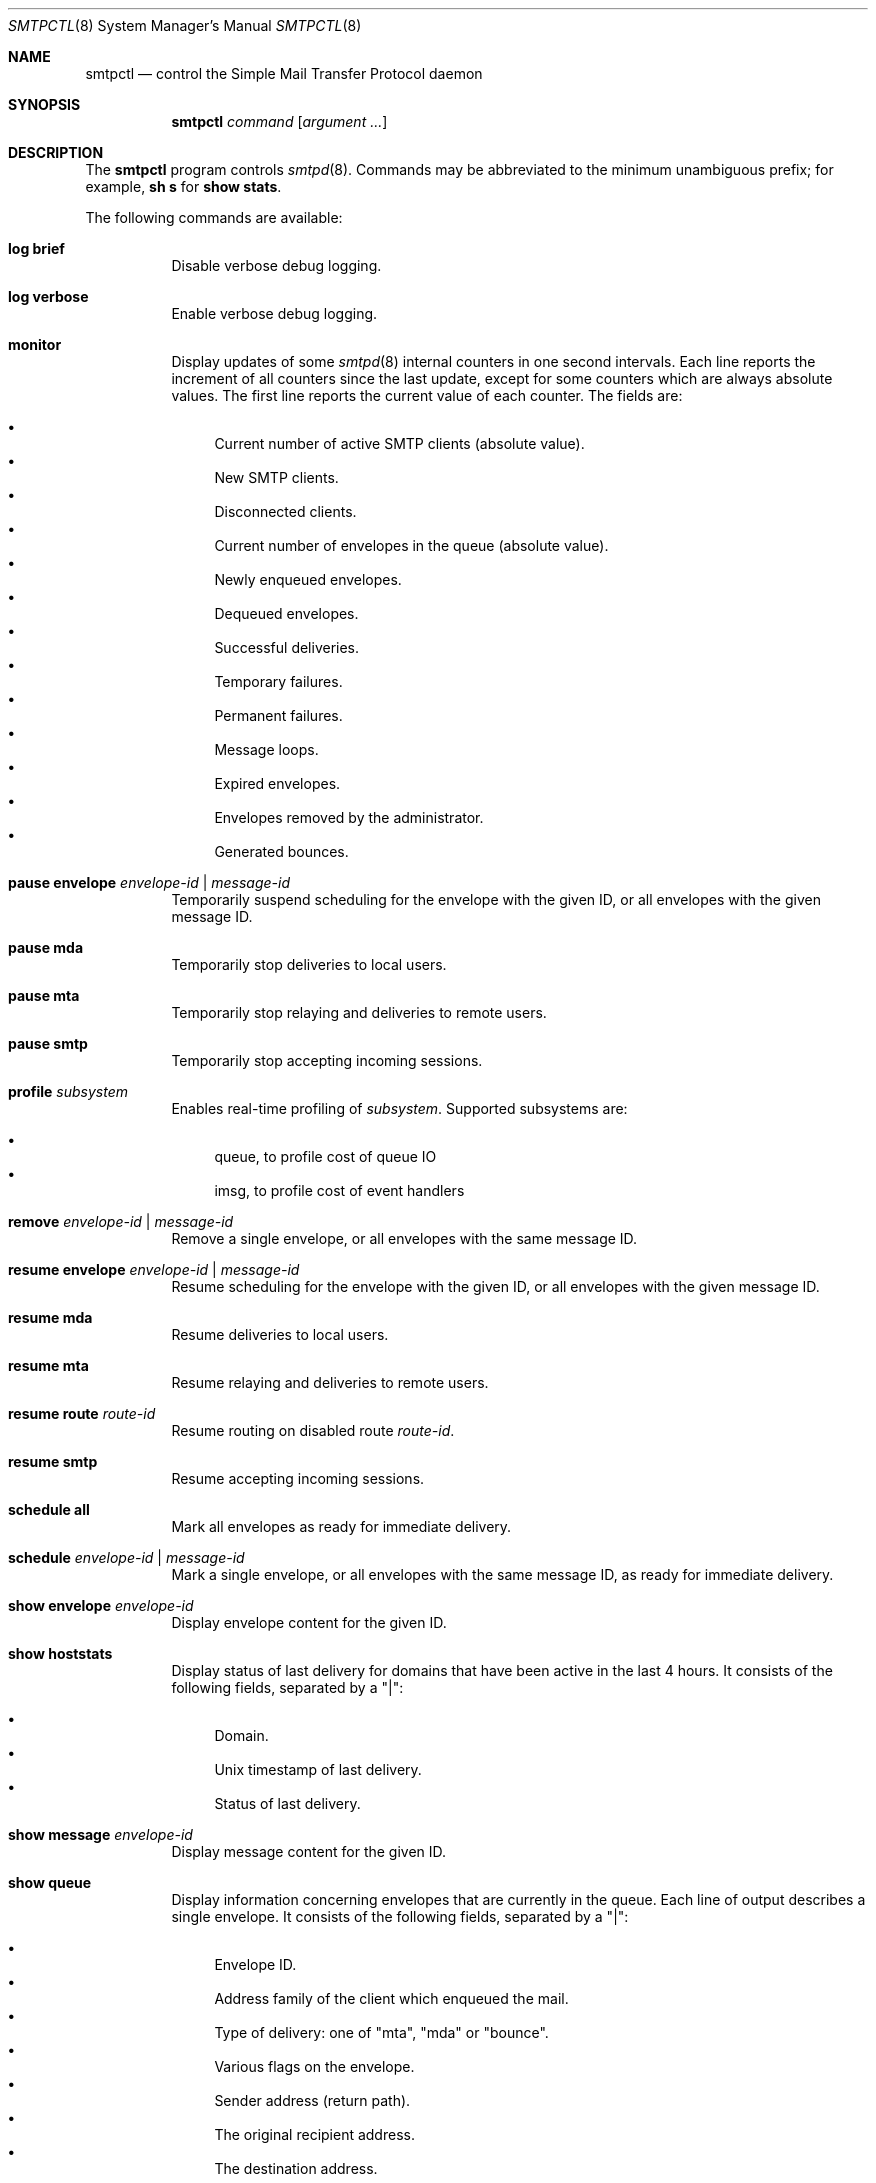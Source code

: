 .\" $OpenBSD: smtpctl.8,v 1.43 2013/07/19 21:14:52 eric Exp $
.\"
.\" Copyright (c) 2006 Pierre-Yves Ritschard <pyr@openbsd.org>
.\" Copyright (c) 2012 Gilles Chehade <gilles@poolp.org>
.\"
.\" Permission to use, copy, modify, and distribute this software for any
.\" purpose with or without fee is hereby granted, provided that the above
.\" copyright notice and this permission notice appear in all copies.
.\"
.\" THE SOFTWARE IS PROVIDED "AS IS" AND THE AUTHOR DISCLAIMS ALL WARRANTIES
.\" WITH REGARD TO THIS SOFTWARE INCLUDING ALL IMPLIED WARRANTIES OF
.\" MERCHANTABILITY AND FITNESS. IN NO EVENT SHALL THE AUTHOR BE LIABLE FOR
.\" ANY SPECIAL, DIRECT, INDIRECT, OR CONSEQUENTIAL DAMAGES OR ANY DAMAGES
.\" WHATSOEVER RESULTING FROM LOSS OF USE, DATA OR PROFITS, WHETHER IN AN
.\" ACTION OF CONTRACT, NEGLIGENCE OR OTHER TORTIOUS ACTION, ARISING OUT OF
.\" OR IN CONNECTION WITH THE USE OR PERFORMANCE OF THIS SOFTWARE.
.\"
.Dd $Mdocdate: July 19 2013 $
.Dt SMTPCTL 8
.Os
.Sh NAME
.Nm smtpctl
.Nd control the Simple Mail Transfer Protocol daemon
.Sh SYNOPSIS
.Nm
.Ar command
.Op Ar argument ...
.Sh DESCRIPTION
The
.Nm
program controls
.Xr smtpd 8 .
Commands may be abbreviated to the minimum unambiguous prefix; for example,
.Cm sh s
for
.Cm show stats .
.Pp
The following commands are available:
.Bl -tag -width Ds
.It Cm log brief
Disable verbose debug logging.
.It Cm log verbose
Enable verbose debug logging.
.It Cm monitor
Display updates of some
.Xr smtpd 8
internal counters in one second intervals.
Each line reports the increment of all counters since the last update,
except for some counters which are always absolute values.
The first line reports the current value of each counter.
The fields are:
.Pp
.Bl -bullet -compact
.It
Current number of active SMTP clients (absolute value).
.It
New SMTP clients.
.It
Disconnected clients.
.It
Current number of envelopes in the queue (absolute value).
.It
Newly enqueued envelopes.
.It
Dequeued envelopes.
.It
Successful deliveries.
.It
Temporary failures.
.It
Permanent failures.
.It
Message loops.
.It
Expired envelopes.
.It
Envelopes removed by the administrator.
.It
Generated bounces.
.El
.It Cm pause envelope Ar envelope-id | message-id
Temporarily suspend scheduling for the envelope with the given ID,
or all envelopes with the given message ID.
.It Cm pause mda
Temporarily stop deliveries to local users.
.It Cm pause mta
Temporarily stop relaying and deliveries to
remote users.
.It Cm pause smtp
Temporarily stop accepting incoming sessions.
.It Cm profile Ar subsystem
Enables real-time profiling of
.Ar subsystem .
Supported subsystems are:
.Pp
.Bl -bullet -compact
.It
queue, to profile cost of queue IO
.It
imsg, to profile cost of event handlers
.El
.It Cm remove Ar envelope-id | message-id
Remove a single envelope, or all envelopes with the same message ID.
.It Cm resume envelope Ar envelope-id | message-id
Resume scheduling for the envelope with the given ID,
or all envelopes with the given message ID.
.It Cm resume mda
Resume deliveries to local users.
.It Cm resume mta
Resume relaying and deliveries to remote users.
.It Cm resume route Ar route-id
Resume routing on disabled route
.Ar route-id .
.It Cm resume smtp
Resume accepting incoming sessions.
.It Cm schedule all
Mark all envelopes as ready for immediate delivery.
.It Cm schedule Ar envelope-id | message-id
Mark a single envelope, or all envelopes with the same message ID,
as ready for immediate delivery.
.It Cm show envelope Ar envelope-id
Display envelope content for the given ID.
.It Cm show hoststats
Display status of last delivery for domains that have been active in the
last 4 hours.
It consists of the following fields, separated by a "|":
.Pp
.Bl -bullet -compact
.It
Domain.
.It
.Ux
timestamp of last delivery.
.It
Status of last delivery.
.El
.It Cm show message Ar envelope-id
Display message content for the given ID.
.It Cm show queue
Display information concerning envelopes that are currently in the queue.
Each line of output describes a single envelope.
It consists of the following fields, separated by a "|":
.Pp
.Bl -bullet -compact
.It
Envelope ID.
.It
Address family of the client which enqueued the mail.
.It
Type of delivery: one of "mta", "mda" or "bounce".
.It
Various flags on the envelope.
.It
Sender address (return path).
.It
The original recipient address.
.It
The destination address.
.It
Time of creation.
.It
Time of expiration.
.It
Time of last delivery or relaying attempt.
.It
Number of delivery or relaying attempts.
.It
Current runstate: either "pending" or "inflight" if
.Xr smtpd 8
is running, or "offline" otherwise.
.It
Delay in seconds before the next attempt if pending, or time ellapsed
if currently running.
This field is blank if
.Xr smtpd 8
is not running.
.It
Error string for the last failed delivery or relay attempt.
.El
.It Cm show routes
Display status of routes currently known by
.Xr smtpd 8 .
Each line consists of a route number, a source address, a destination
address, a set of flags, the number of connections on this
route, the current penalty level which determines the amount of time
the route is disabled if an error occurs, and the delay before it
gets re-activated.
The following flags are defined:
.Pp
.Bl -tag -width xx -compact
.It D
The route is currently disabled.
.It N
The route is new.
No SMTP session has been established yet.
.It Q
The route as a timeout registered to lower its penalty level and possibly
re-activate or discard it.
.El
.It Cm show stats
Displays runtime statistics concerning
.Xr smtpd 8 .
.It Cm stop
Stop the server.
.It Cm trace Ar subsystem
Enables real-time tracing of
.Ar subsystem .
Supported subsystems are:
.Pp
.Bl -bullet -compact
.It
imsg
.It
io
.It
smtp (incoming sessions)
.It
filter
.It
transfer (outgoing sessions)
.It
bounce
.It
scheduler
.It
expand (aliases/virtual/forward expansion)
.It
lookup (user/credentials lookups)
.It
stat
.It
rules (matched by incoming sessions)
.It
mproc
.It
all
.El
.It Cm unprofile Ar subsystem
Disables real-time profiling of
.Ar subsystem .
.It Cm untrace Ar subsystem
Disables real-time tracing of
.Ar subsystem .
.It Cm update table Ar name
For table backends that provide caching, causes
.Xr smtpd 8
to update the cache.
.El
.Pp
When
.Nm smtpd
receives a message, it generates a
.Ar message-id
for the message, and one
.Ar envelope-id
per recipient.
The
.Ar message-id
is a 32-bit random identifier that is guaranteed to be
unique on the host system.
The
.Ar envelope-id
is a 64-bit unique identifier that encodes the
.Ar message-id
in the 32 upper bits and a random envelope identifier
in the 32 lower bits.
.Pp
A command which specifies a
.Ar message-id
applies to all recipients of a message;
a command which specifies an
.Ar envelope-id
applies to a specific recipient of a message.
.Sh FILES
.Bl -tag -width "/var/run/smtpd.sockXX" -compact
.It /var/run/smtpd.sock
.Ux Ns -domain
socket used for communication with
.Xr smtpd 8 .
.El
.Sh SEE ALSO
.Xr smtpd 8
.Sh HISTORY
The
.Nm
program first appeared in
.Ox 4.6 .
